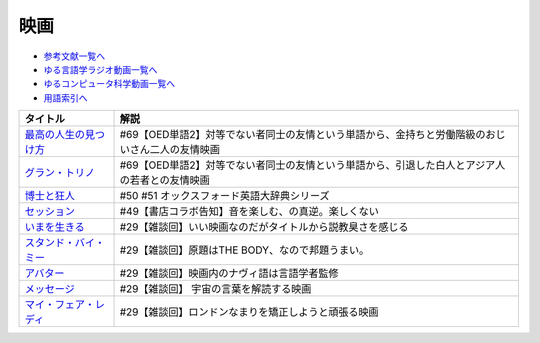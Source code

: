 映画
-----------------------------------------------

* `参考文献一覧へ </reference/>`_ 
* `ゆる言語学ラジオ動画一覧へ </videos/yurugengo_radio_list.html>`_ 
* `ゆるコンピュータ科学動画一覧へ </videos/yurucomputer_radio_list.html>`_ 
* `用語索引へ </genindex.html>`_ 

.. raw:: html

  <!--最高の人生の見つけ方--><a href="https://www.amazon.co.jp/%E6%9C%80%E9%AB%98%E3%81%AE%E4%BA%BA%E7%94%9F%E3%81%AE%E8%A6%8B%E3%81%A4%E3%81%91%E6%96%B9-DVD-%E3%82%B8%E3%83%A3%E3%83%83%E3%82%AF%E3%83%BB%E3%83%8B%E3%82%B3%E3%83%AB%E3%82%BD%E3%83%B3/dp/B003EVW5P0?crid=1P7B5BHOUOQQL&keywords=%E6%9C%80%E9%AB%98%E3%81%AE%E4%BA%BA%E7%94%9F%E3%81%AE%E8%A6%8B%E3%81%A4%E3%81%91%E6%96%B9&qid=1651580681&s=dvd&sprefix=%E6%9C%80%E9%AB%98%E3%81%AE%E4%BA%BA%E7%94%9F%E3%81%AE%E8%A6%8B%E3%81%A4%E3%81%91%E6%96%B9%2Cdvd%2C180&sr=1-2&linkCode=li1&tag=takaoutputblo-22&linkId=3ff0c5627942be8c8b023fe95dd015ef&language=ja_JP&ref_=as_li_ss_il" target="_blank"><img border="0" src="//ws-fe.amazon-adsystem.com/widgets/q?_encoding=UTF8&ASIN=B003EVW5P0&Format=_SL110_&ID=AsinImage&MarketPlace=JP&ServiceVersion=20070822&WS=1&tag=takaoutputblo-22&language=ja_JP" ></a><img src="https://ir-jp.amazon-adsystem.com/e/ir?t=takaoutputblo-22&language=ja_JP&l=li1&o=9&a=B003EVW5P0" width="1" height="1" border="0" alt="" style="border:none !important; margin:0px !important;" />
  <!--グラン・トリノ--><a href="https://www.amazon.co.jp/%E3%82%B0%E3%83%A9%E3%83%B3%E3%83%BB%E3%83%88%E3%83%AA%E3%83%8E-DVD-%E3%82%AF%E3%83%AA%E3%83%B3%E3%83%88%E3%83%BB%E3%82%A4%E3%83%BC%E3%82%B9%E3%83%88%E3%82%A6%E3%83%83%E3%83%89/dp/B003EVW51O?crid=2HNYZFYZ1152Y&keywords=%E3%82%B0%E3%83%A9%E3%83%B3%E3%83%88%E3%83%AA%E3%83%8E&qid=1651580736&s=dvd&sprefix=%E3%82%B0%E3%83%A9%E3%83%B3%E3%83%BB%E3%83%88%E3%83%AA%E3%83%8E%2Cdvd%2C153&sr=1-2&linkCode=li1&tag=takaoutputblo-22&linkId=de54fc78e1ca70739006252388705b13&language=ja_JP&ref_=as_li_ss_il" target="_blank"><img border="0" src="//ws-fe.amazon-adsystem.com/widgets/q?_encoding=UTF8&ASIN=B003EVW51O&Format=_SL110_&ID=AsinImage&MarketPlace=JP&ServiceVersion=20070822&WS=1&tag=takaoutputblo-22&language=ja_JP" ></a><img src="https://ir-jp.amazon-adsystem.com/e/ir?t=takaoutputblo-22&language=ja_JP&l=li1&o=9&a=B003EVW51O" width="1" height="1" border="0" alt="" style="border:none !important; margin:0px !important;" />
  <!--博士と狂人--><a href="https://www.amazon.co.jp/%E3%80%90Amazon-co-jp%E9%99%90%E5%AE%9A%E3%80%91%E5%8D%9A%E5%A3%AB%E3%81%A8%E7%8B%82%E4%BA%BA-L%E5%88%A4%E3%83%93%E3%82%B8%E3%83%A5%E3%82%A2%E3%83%AB%E3%82%B7%E3%83%BC%E3%83%882%E6%9E%9A%E3%82%BB%E3%83%83%E3%83%88%E4%BB%98-Blu-ray/dp/B08TBMXTC1?crid=19EFFNL2I422Y&keywords=%E5%8D%9A%E5%A3%AB%E3%81%A8%E7%8B%82%E4%BA%BA&qid=1651580761&s=dvd&sprefix=%E5%8D%9A%E5%A3%AB%E3%81%A8%E7%8B%82%E4%BA%BA%2Cdvd%2C178&sr=1-1&linkCode=li1&tag=takaoutputblo-22&linkId=47b4ff780c04e6d575c6fd6758ef5670&language=ja_JP&ref_=as_li_ss_il" target="_blank"><img border="0" src="//ws-fe.amazon-adsystem.com/widgets/q?_encoding=UTF8&ASIN=B08TBMXTC1&Format=_SL110_&ID=AsinImage&MarketPlace=JP&ServiceVersion=20070822&WS=1&tag=takaoutputblo-22&language=ja_JP" ></a><img src="https://ir-jp.amazon-adsystem.com/e/ir?t=takaoutputblo-22&language=ja_JP&l=li1&o=9&a=B08TBMXTC1" width="1" height="1" border="0" alt="" style="border:none !important; margin:0px !important;" />
  <!--セッション--><a href="https://www.amazon.co.jp/%E3%82%BB%E3%83%83%E3%82%B7%E3%83%A7%E3%83%B3-%E3%82%B3%E3%83%AC%E3%82%AF%E3%82%BF%E3%83%BC%E3%82%BA%E3%83%BB%E3%82%A8%E3%83%87%E3%82%A3%E3%82%B7%E3%83%A7%E3%83%B3-2%E6%9E%9A%E7%B5%84-DVD-%E3%83%9E%E3%82%A4%E3%83%AB%E3%82%BA%E3%83%BB%E3%83%86%E3%83%A9%E3%83%BC/dp/B012FUDR3E?__mk_ja_JP=%E3%82%AB%E3%82%BF%E3%82%AB%E3%83%8A&crid=22IKMOYV8VRV2&keywords=%E3%82%BB%E3%83%83%E3%82%B7%E3%83%A7%E3%83%B3&qid=1651580845&s=dvd&sprefix=%E3%82%BB%E3%83%83%E3%82%B7%E3%83%A7%E3%83%B3%2Cdvd%2C195&sr=1-4&linkCode=li1&tag=takaoutputblo-22&linkId=02df02d00ceaed78201977c0e4c46ba1&language=ja_JP&ref_=as_li_ss_il" target="_blank"><img border="0" src="//ws-fe.amazon-adsystem.com/widgets/q?_encoding=UTF8&ASIN=B012FUDR3E&Format=_SL110_&ID=AsinImage&MarketPlace=JP&ServiceVersion=20070822&WS=1&tag=takaoutputblo-22&language=ja_JP" ></a><img src="https://ir-jp.amazon-adsystem.com/e/ir?t=takaoutputblo-22&language=ja_JP&l=li1&o=9&a=B012FUDR3E" width="1" height="1" border="0" alt="" style="border:none !important; margin:0px !important;" />
  <!--いまを生きる--><a href="https://www.amazon.co.jp/%E3%81%84%E3%81%BE%E3%82%92%E7%94%9F%E3%81%8D%E3%82%8B-DVD-%E3%83%AD%E3%83%93%E3%83%B3%E3%83%BB%E3%82%A6%E3%82%A3%E3%83%AA%E3%82%A2%E3%83%A0%E3%82%BA/dp/B000CFWNAS?__mk_ja_JP=%E3%82%AB%E3%82%BF%E3%82%AB%E3%83%8A&crid=EVG7H1HRB7P8&keywords=%E3%81%84%E3%81%BE%E3%82%92%E7%94%9F%E3%81%8D%E3%82%8B&qid=1651580921&s=dvd&sprefix=%E3%81%84%E3%81%BE%E3%82%92%E7%94%9F%E3%81%8D%E3%82%8B%2Cdvd%2C192&sr=1-2&linkCode=li1&tag=takaoutputblo-22&linkId=273061bb135d1280cbfff64a3bd68edd&language=ja_JP&ref_=as_li_ss_il" target="_blank"><img border="0" src="//ws-fe.amazon-adsystem.com/widgets/q?_encoding=UTF8&ASIN=B000CFWNAS&Format=_SL110_&ID=AsinImage&MarketPlace=JP&ServiceVersion=20070822&WS=1&tag=takaoutputblo-22&language=ja_JP" ></a><img src="https://ir-jp.amazon-adsystem.com/e/ir?t=takaoutputblo-22&language=ja_JP&l=li1&o=9&a=B000CFWNAS" width="1" height="1" border="0" alt="" style="border:none !important; margin:0px !important;" />
  <!--スタンド・バイ・ミー--><a href="https://www.amazon.co.jp/%E3%82%B9%E3%82%BF%E3%83%B3%E3%83%89%E3%83%BB%E3%83%90%E3%82%A4%E3%83%BB%E3%83%9F%E3%83%BC-DVD-%E3%82%A6%E3%82%A3%E3%83%AB%E3%83%BB%E3%82%A6%E3%82%A3%E3%83%BC%E3%83%88%E3%83%B3/dp/B00005LMCY?crid=3LBO9OI0OMSMU&keywords=%E3%82%B9%E3%82%BF%E3%83%B3%E3%83%89+%E3%83%90%E3%82%A4%E3%83%9F%E3%83%BC&qid=1651580968&s=dvd&sprefix=%E3%82%B9%E3%82%BF%E3%83%B3%E3%83%89%E3%83%BB%E3%83%90%E3%82%A4%E3%83%BB%E3%83%9F%E3%83%BC%2Cdvd%2C260&sr=1-16&linkCode=li1&tag=takaoutputblo-22&linkId=46ed3d124b81db2760042a9859387bbb&language=ja_JP&ref_=as_li_ss_il" target="_blank"><img border="0" src="//ws-fe.amazon-adsystem.com/widgets/q?_encoding=UTF8&ASIN=B00005LMCY&Format=_SL110_&ID=AsinImage&MarketPlace=JP&ServiceVersion=20070822&WS=1&tag=takaoutputblo-22&language=ja_JP" ></a><img src="https://ir-jp.amazon-adsystem.com/e/ir?t=takaoutputblo-22&language=ja_JP&l=li1&o=9&a=B00005LMCY" width="1" height="1" border="0" alt="" style="border:none !important; margin:0px !important;" />
  <!--アバター--><a href="https://www.amazon.co.jp/%E3%82%A2%E3%83%90%E3%82%BF%E3%83%BC-AmazonDVD%E3%82%B3%E3%83%AC%E3%82%AF%E3%82%B7%E3%83%A7%E3%83%B3-%E3%82%B5%E3%83%A0%E3%83%BB%E3%83%AF%E3%83%BC%E3%82%B7%E3%83%B3%E3%83%88%E3%83%B3/dp/B07D2GZ45T?crid=1QYRGMZ9IJ4MB&keywords=%E3%82%A2%E3%83%90%E3%82%BF%E3%83%BC&qid=1651581007&s=dvd&sprefix=%E3%82%A2%E3%83%90%E3%82%BF%E3%83%BC%2Cdvd%2C208&sr=1-3&linkCode=li1&tag=takaoutputblo-22&linkId=fd82274fca572f4b26ef01c87fd75e3e&language=ja_JP&ref_=as_li_ss_il" target="_blank"><img border="0" src="//ws-fe.amazon-adsystem.com/widgets/q?_encoding=UTF8&ASIN=B07D2GZ45T&Format=_SL110_&ID=AsinImage&MarketPlace=JP&ServiceVersion=20070822&WS=1&tag=takaoutputblo-22&language=ja_JP" ></a><img src="https://ir-jp.amazon-adsystem.com/e/ir?t=takaoutputblo-22&language=ja_JP&l=li1&o=9&a=B07D2GZ45T" width="1" height="1" border="0" alt="" style="border:none !important; margin:0px !important;" />
  <!--メッセージ--><a href="https://www.amazon.co.jp/%E3%83%A1%E3%83%83%E3%82%BB%E3%83%BC%E3%82%B8-AmazonDVD%E3%82%B3%E3%83%AC%E3%82%AF%E3%82%B7%E3%83%A7%E3%83%B3-%E3%82%A8%E3%82%A4%E3%83%9F%E3%83%BC%E3%83%BB%E3%82%A2%E3%83%80%E3%83%A0%E3%82%B9/dp/B07CFYB1QQ?crid=33R7KV71N7PNI&keywords=%E3%83%A1%E3%83%83%E3%82%BB%E3%83%BC%E3%82%B8&qid=1651581215&s=dvd&sprefix=%E3%83%A1%E3%83%83%E3%82%BB%E3%83%BC%E3%82%B8%2Cdvd%2C149&sr=1-5&linkCode=li1&tag=takaoutputblo-22&linkId=5202f4c5f75d5cd66aace6e0408c3ca0&language=ja_JP&ref_=as_li_ss_il" target="_blank"><img border="0" src="//ws-fe.amazon-adsystem.com/widgets/q?_encoding=UTF8&ASIN=B07CFYB1QQ&Format=_SL110_&ID=AsinImage&MarketPlace=JP&ServiceVersion=20070822&WS=1&tag=takaoutputblo-22&language=ja_JP" ></a><img src="https://ir-jp.amazon-adsystem.com/e/ir?t=takaoutputblo-22&language=ja_JP&l=li1&o=9&a=B07CFYB1QQ" width="1" height="1" border="0" alt="" style="border:none !important; margin:0px !important;" />
  <!--マイ・フェア・レディ--><a href="https://www.amazon.co.jp/%E3%83%9E%E3%82%A4%E3%83%BB%E3%83%95%E3%82%A7%E3%82%A2%E3%83%BB%E3%83%AC%E3%83%87%E3%82%A3-%E3%82%B9%E3%83%9A%E3%82%B7%E3%83%A3%E3%83%AB%E3%83%BB%E3%82%B3%E3%83%AC%E3%82%AF%E3%82%BF%E3%83%BC%E3%82%BA%E3%83%BB%E3%82%A8%E3%83%87%E3%82%A3%E3%82%B7%E3%83%A7%E3%83%B3-DVD-%E3%82%AA%E3%83%BC%E3%83%89%E3%83%AA%E3%83%BC%E3%83%BB%E3%83%98%E3%83%97%E3%83%90%E3%83%BC%E3%83%B3/dp/B00DACN066?crid=3BCMV83CUERVD&keywords=%E3%83%9E%E3%82%A4+%E3%83%95%E3%82%A7%E3%82%A2+%E3%83%AC%E3%83%87%E3%82%A3&qid=1651581245&s=dvd&sprefix=%E3%83%9E%E3%82%A4%E3%83%BB%E3%83%95%E3%82%A7%E3%82%A2%E3%83%BB%E3%83%AC%E3%83%87%E3%82%A3%2Cdvd%2C218&sr=1-2&linkCode=li1&tag=takaoutputblo-22&linkId=8e3c0cd09a94e010ac3215f080b8c40e&language=ja_JP&ref_=as_li_ss_il" target="_blank"><img border="0" src="//ws-fe.amazon-adsystem.com/widgets/q?_encoding=UTF8&ASIN=B00DACN066&Format=_SL110_&ID=AsinImage&MarketPlace=JP&ServiceVersion=20070822&WS=1&tag=takaoutputblo-22&language=ja_JP" ></a><img src="https://ir-jp.amazon-adsystem.com/e/ir?t=takaoutputblo-22&language=ja_JP&l=li1&o=9&a=B00DACN066" width="1" height="1" border="0" alt="" style="border:none !important; margin:0px !important;" />

+-------------------------+-------------------------------------------------------------------------------------------------+
|        タイトル         |                                              解説                                               |
+=========================+=================================================================================================+
| `最高の人生の見つけ方`_ | #69【OED単語2】対等でない者同士の友情という単語から、金持ちと労働階級のおじいさん二人の友情映画 |
+-------------------------+-------------------------------------------------------------------------------------------------+
| `グラン・トリノ`_       | #69【OED単語2】対等でない者同士の友情という単語から、引退した白人とアジア人の若者との友情映画   |
+-------------------------+-------------------------------------------------------------------------------------------------+
| `博士と狂人`_           | #50 #51 オックスフォード英語大辞典シリーズ                                                      |
+-------------------------+-------------------------------------------------------------------------------------------------+
| `セッション`_           | #49【書店コラボ告知】音を楽しむ、の真逆。楽しくない                                             |
+-------------------------+-------------------------------------------------------------------------------------------------+
| `いまを生きる`_         | #29【雑談回】いい映画なのだがタイトルから説教臭さを感じる                                       |
+-------------------------+-------------------------------------------------------------------------------------------------+
| `スタンド・バイ・ミー`_ | #29【雑談回】原題はTHE BODY、なので邦題うまい。                                                 |
+-------------------------+-------------------------------------------------------------------------------------------------+
| `アバター`_             | #29【雑談回】映画内のナヴィ語は言語学者監修                                                     |
+-------------------------+-------------------------------------------------------------------------------------------------+
| `メッセージ`_           | #29【雑談回】 宇宙の言葉を解読する映画                                                          |
+-------------------------+-------------------------------------------------------------------------------------------------+
| `マイ・フェア・レディ`_ | #29【雑談回】ロンドンなまりを矯正しようと頑張る映画                                             |
+-------------------------+-------------------------------------------------------------------------------------------------+

.. _セッション: https://amzn.to/3hDviej
.. _いまを生きる: https://amzn.to/3HL6fke
.. _スタンド・バイ・ミー: https://amzn.to/3Cf8nzk
.. _アバター: https://amzn.to/3KlkHAS
.. _メッセージ: https://amzn.to/3Ms4RGw
.. _マイ・フェア・レディ: https://amzn.to/3sHNklS
.. _最高の人生の見つけ方: https://amzn.to/35QJgqL
.. _グラン・トリノ: https://amzn.to/3sLemJo
.. _博士と狂人: https://amzn.to/3qknqTF

